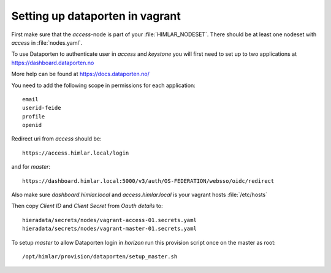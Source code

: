 ================================
Setting up dataporten in vagrant
================================

First make sure that the `access`-node is part of your :file:`HIMLAR_NODESET`.
There should be at least one nodeset with `access` in :file:`nodes.yaml`.

To use Dataporten to authenticate user in `access` and `keystone` you
will first need to set up to two applications at https://dashboard.dataporten.no

More help can be found at https://docs.dataporten.no/

You need to add the following scope in permissions for each application::

  email
  userid-feide
  profile
  openid

Redirect uri from `access` should be::

  https://access.himlar.local/login

and for `master`::

  https://dashboard.himlar.local:5000/v3/auth/OS-FEDERATION/websso/oidc/redirect

Also make sure `dashboard.himlar.local` and `access.himlar.local` is your
vagrant hosts :file:`/etc/hosts`

Then copy `Client ID` and `Client Secret` from `Oauth details` to::

  hieradata/secrets/nodes/vagrant-access-01.secrets.yaml
  hieradata/secrets/nodes/vagrant-master-01.secrets.yaml

To setup `master` to allow Dataporten login in `horizon` run this provision
script once on the master as root::

 /opt/himlar/provision/dataporten/setup_master.sh
